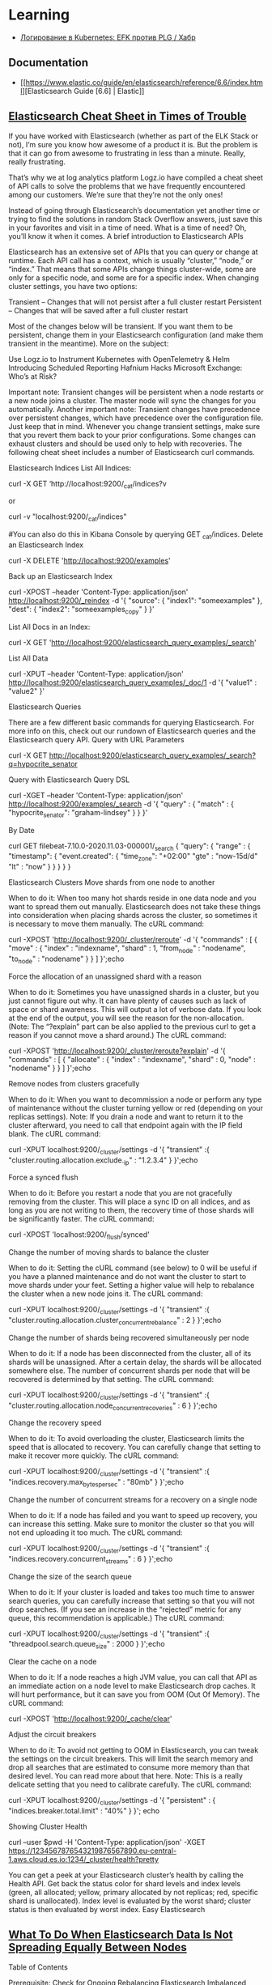:PROPERTIES:
:ID:       e430d654-a7b0-4625-b4be-56d697c0d142
:END:

* Learning

- [[https://habr.com/ru/company/southbridge/blog/510822/][Логирование в Kubernetes: EFK против PLG / Хабр]]

** Documentation

- [[https://www.elastic.co/guide/en/elasticsearch/reference/6.6/index.html][Elasticsearch Guide [6.6] | Elastic]]

** [[https://logz.io/blog/elasticsearch-cheat-sheet/][Elasticsearch Cheat Sheet in Times of Trouble]]

If you have worked with Elasticsearch (whether as part of the ELK Stack or not), I’m sure you know how awesome of a product it is. But the problem is that it can go from awesome to frustrating in less than a minute. Really, really frustrating.

That’s why we at log analytics platform Logz.io have compiled a cheat sheet of API calls to solve the problems that we have frequently encountered among our customers. We’re sure that they’re not the only ones!

Instead of going through Elasticsearch’s documentation yet another time or trying to find the solutions in random Stack Overflow answers, just save this in your favorites and visit in a time of need.
What is a time of need? Oh, you’ll know it when it comes.
A brief introduction to Elasticsearch APIs

Elasticsearch has an extensive set of APIs that you can query or change at runtime. Each API call has a context, which is usually “cluster,” “node,” or “index.” That means that some APIs change things cluster-wide, some are only for a specific node, and some are for a specific index.
When changing cluster settings, you have two options:

    Transient – Changes that will not persist after a full cluster restart
    Persistent – Changes that will be saved after a full cluster restart

Most of the changes below will be transient. If you want them to be persistent, change them in your Elasticsearch configuration (and make them transient in the meantime).
More on the subject:

    Use Logz.io to Instrument Kubernetes with OpenTelemetry & Helm
    Introducing Scheduled Reporting
    Hafnium Hacks Microsoft Exchange: Who’s at Risk?

Important note: Transient changes will be persistent when a node restarts or a new node joins a cluster. The master node will sync the changes for you automatically.
Another important note: Transient changes have precedence over persistent changes, which have precedence over the configuration file. Just keep that in mind.
Whenever you change transient settings, make sure that you revert them back to your prior configurations. Some changes can exhaust clusters and should be used only to help with recoveries. The following cheat sheet includes a number of Elasticsearch curl commands.

Elasticsearch Indices
List All Indices:

curl -X GET ‘http://localhost:9200/_cat/indices?v

or

curl -v "localhost:9200/_cat/indices"

#You can also do this in Kibana Console by querying GET _cat/indices.
Delete an Elasticsearch Index

curl -X DELETE 'http://localhost:9200/examples'

Back up an Elasticsearch Index

curl -XPOST --header 'Content-Type: application/json' http://localhost:9200/_reindex -d '{
  "source": {
    "index1": "someexamples"
  },
  "dest": {
    "index2": "someexamples_copy"
  }
}'

List All Docs in an Index:

curl -X GET 'http://localhost:9200/elasticsearch_query_examples/_search'

List All Data

curl -XPUT --header 'Content-Type: application/json' http://localhost:9200/elasticsearch_query_examples/_doc/1 -d '{
   "value1" : "value2"
}'

Elasticsearch Queries

There are a few different basic commands for querying Elasticsearch. For more info on this, check out our rundown of Elasticsearch queries and the Elasticsearch query API.
Query with URL Parameters

curl -X GET http://localhost:9200/elasticsearch_query_examples/_search?q=hypocrite_senator

Query with Elasticsearch Query DSL

curl -XGET --header 'Content-Type: application/json' http://localhost:9200/examples/_search -d '{
      "query" : {
        "match" : { "hypocrite_senator": "graham-lindsey" }
    }
}'

By Date

curl GET filebeat-7.10.0-2020.11.03-000001/_search
 {
    "query": {
        "range" : {
            "timestamp": {
              "event.created": {
                  "time_zone": "+02:00"
                  "gte" : "now-15d/d"
                  "lt" : “now” 
              }
            }
        }
}
}

Elasticsearch Clusters
Move shards from one node to another

When to do it: When too many hot shards reside in one data node and you want to spread them out manually. Elasticsearch does not take these things into consideration when placing shards across the cluster, so sometimes it is necessary to move them manually.
The cURL command:

curl -XPOST 'http://localhost:9200/_cluster/reroute' -d '{
"commands" : [
{
"move" :
{
"index" : "indexname", "shard" : 1,
"from_node" : "nodename", "to_node" : "nodename"
}
}
]
}';echo

Force the allocation of an unassigned shard with a reason

When to do it: Sometimes you have unassigned shards in a cluster, but you just cannot figure out why. It can have plenty of causes such as lack of space or shard awareness. This will output a lot of verbose data. If you look at the end of the output, you will see the reason for the non-allocation. (Note: The “?explain” part can be also applied to the previous curl to get a reason if you cannot move a shard around.)
The cURL command:

curl -XPOST 'http://localhost:9200/_cluster/reroute?explain' -d '{
"commands" : [ {
"allocate" : {
"index" : "indexname", "shard" : 0, "node" : "nodename"
}
} ]
}';echo

Remove nodes from clusters gracefully

When to do it: When you want to decommission a node or perform any type of maintenance without the cluster turning yellow or red (depending on your replicas settings). Note: If you drain a node and want to return it to the cluster afterward, you need to call that endpoint again with the IP field blank.
The cURL command:

curl -XPUT localhost:9200/_cluster/settings -d '{
"transient" :{
"cluster.routing.allocation.exclude._ip" : "1.2.3.4"
}
}';echo

Force a synced flush

When to do it: Before you restart a node that you are not gracefully removing from the cluster. This will place a sync ID on all indices, and as long as you are not writing to them, the recovery time of those shards will be significantly faster.
The cURL command:

curl -XPOST 'localhost:9200/_flush/synced'

Change the number of moving shards to balance the cluster

When to do it: Setting the cURL command (see below) to 0 will be useful if you have a planned maintenance and do not want the cluster to start to move shards under your feet. Setting a higher value will help to rebalance the cluster when a new node joins it.
The cURL command:

curl -XPUT localhost:9200/_cluster/settings -d '{
"transient" :{
"cluster.routing.allocation.cluster_concurrent_rebalance" : 2
}
}';echo

Change the number of shards being recovered simultaneously per node

When to do it: If a node has been disconnected from the cluster, all of its shards will be unassigned. After a certain delay, the shards will be allocated somewhere else. The number of concurrent shards per node that will be recovered is determined by that setting.
The cURL command:

curl -XPUT localhost:9200/_cluster/settings -d '{
"transient" :{
"cluster.routing.allocation.node_concurrent_recoveries" : 6
}
}';echo

Change the recovery speed

When to do it: To avoid overloading the cluster, Elasticsearch limits the speed that is allocated to recovery. You can carefully change that setting to make it recover more quickly.
The cURL command:

curl -XPUT localhost:9200/_cluster/settings -d '{
"transient" :{
"indices.recovery.max_bytes_per_sec" : "80mb"
}
}';echo

Change the number of concurrent streams for a recovery on a single node

When to do it: If a node has failed and you want to speed up recovery, you can increase this setting. Make sure to monitor the cluster so that you will not end uploading it too much.
The cURL command:

curl -XPUT localhost:9200/_cluster/settings -d '{
"transient" :{
"indices.recovery.concurrent_streams" : 6
}
}';echo

Change the size of the search queue

When to do it: If your cluster is loaded and takes too much time to answer search queries, you can carefully increase that setting so that you will not drop searches. (If you see an increase in the “rejected” metric for any queue, this recommendation is applicable.)
The cURL command:

curl -XPUT localhost:9200/_cluster/settings -d '{
"transient" :{
"threadpool.search.queue_size" : 2000
}
}';echo

Clear the cache on a node

When to do it: If a node reaches a high JVM value, you can call that API as an immediate action on a node level to make Elasticsearch drop caches. It will hurt performance, but it can save you from OOM (Out Of Memory).
The cURL command:

curl -XPOST 'http://localhost:9200/_cache/clear'

Adjust the circuit breakers

When to do it: To avoid not getting to OOM in Elasticsearch, you can tweak the settings on the circuit breakers. This will limit the search memory and drop all searches that are estimated to consume more memory than that desired level. You can read more about that here. Note: This is a really delicate setting that you need to calibrate carefully.
The cURL command:

curl -XPUT localhost:9200/_cluster/settings -d '{
"persistent" : {
"indices.breaker.total.limit" : "40%"
}
}'; echo

Showing Cluster Health

curl --user $pwd  -H 'Content-Type: application/json' -XGET https://1234567876543219876567890.eu-central-1.aws.cloud.es.io:1234/_cluster/health?pretty

You can get a peek at your Elasticsearch cluster’s health by calling the Health API. Get back the status color for shard levels and index levels (green, all allocated; yellow, primary allocated by not replicas; red, specific shard is unallocated). Index level is evaluated by the worst shard; cluster status is then evaluated by worst index.
Easy Elasticsearch

** [[https://sematext.com/blog/elastic-search-data-storage-is-not-spreading-equally/][What To Do When Elasticsearch Data Is Not Spreading Equally Between Nodes]]

Table of Contents

    Prerequisite: Check for Ongoing Rebalancing
    Elasticsearch Imbalanced Data Spread: Causes & Fixes
    Recent node failure/join to cluster
    Misconfigured cluster settings
    Your One Stop Shop for Elasticsearch
    Hotspot nodes
    Routing field/key without enough diversity
    How to prevent Elasticsearch data storage imbalances
    Does your cluster math hold?
    Monitoring
    Avoid Premature Optimizations
    Summary

Elasticsearch (ES) is a powerful tool offering multiple search, content, and analytics capabilities. You can extend its capacity and relatively quickly horizontally scale the cluster by adding more nodes. When data is indexed in some Elasticsearch index, the index is not typically placed in one node but is spread across different nodes such that each node contains a “shard” of the index data. The shard (called primary shard) is replicated across the cluster into several replicas.

A cluster is considered balanced when it has an equal number of shards on each data node without having an excess concentration of shards on any node. Unfortunately, you will sometimes run into cases where the cluster balance is suboptimal.

This article will review some of the cases that can cause the problem of data spreading unevenly across the cluster and how you can solve them.

In case you’re looking for some direct help, keep in mind that Sematext provides a full range of services for Elasticsearch.
Prerequisite: Check for Ongoing Rebalancing

Before we have any assumptions about the data spread, we need to check for an ongoing rebalance that might be taking place. Recovery is a process where a missing shard is reset to its respective node as a result of potentially a node going down or adding a new node. To check for active recoveries, run this query:

 GET _cat/recovery?active_only=true&v=true

If no rebalancing is going on and Elasticsearch data storage is not spreading equally, we’ll need further troubleshooting. The sections below will explain the troubleshooting steps in detail.
Elasticsearch Imbalanced Data Spread: Causes & Fixes

The solution to Elasticsearch not equally spreading data storage amongst the nodes will depend on the cause. The table below details common causes and their solutions.
Causes for the uneven spread of data	Solutions
Recent node failure/join to cluster	Check the cluster recovery progress
Misconfigured cluster settings	Check the cluster settings as they can be pretty error prone such as the rules under cluster.routing.allocation.disk.*.
Hotspot nodes	Check the data allocation per node, consider setting a max shard per node count
Routing field/key without enough diversity	Manual shard routing can cause data to spread unequally; if you are using routing for tenant separation, for example, consider splitting the index to per tenant indices.

We’re also going to review ways to prevent data imbalances in Elasticsearch.
Prevention	Description
Monitoring and choosing correct sources	Checking for potential problems via monitoring IO, latency, and hardware inconsistencies
Avoid Premature Optimizations (default settings are the default for a reason)	Premature optimizations are one big source of evil
Recent node failure/join to cluster

When an Elasticsearch node goes down, an automatic recovery process will take place, followed by a rebalancing process, where the shard replicas are replicated across the remaining nodes of the cluster to maintain the replication factor. Rebalancing moves shards between the nodes in the cluster to improve its balance.

You can check for potential cluster incidents using your preferred monitoring tool like Sematext or Kibana and lookout for outliers in your cluster nodes or in your resource usage. If you don’t have a monitoring tool set up, you can always check for the cluster health to see if there are any unallocated/initializing shards via this query:

GET /_cluster/health

You can also check for ongoing rebalance as we demonstrated before with the _cat/recovery query. If none of these checks reveal a cause for the imbalance, the next step is to check your cluster’s settings for misconfigurations.
Misconfigured cluster settings

While Elasticsearch will always try to maintain the most balanced possible cluster, it will always be within the shard allocation rules you have set. Data storage imbalances can occur due to customized rules and settings.

Rebalancing considers shard allocation rules such as:

    Cluster-level & Index-Level shard allocation filtering
    You can use cluster-level shard allocation filters to control where Elasticsearch allocates shards i.e. you can use cluster.routing.allocation rules to allocate data to nodes with a specific tag.
    Forced awareness
    Forced awareness is about defining the features that will be used to allocate data into different storage units. An example of them would be racks, data centers, etc.
    Elasticsearch, by default, assigns all of the missing replica shards to the remaining locations if you have a multi-zone cluster and one location fails. This action may cause your other locations to receive an abnormally high load. To prevent overloads at a given location and make Elasticsearch wait for the location to recover, you can use the setting cluster.routing.allocation.awareness.force, so no replicas are allocated until nodes are available in another location. This setting could cause you to have unassigned shards until all your zones are back up and rebalanced.
    Disk-based shard allocation settings
    This set of rules ensures that data is spread across the different nodes with hard disk taken into consideration.
    Some of the settings you’ll have in this category:
    Cluster.routing.allocation.disk.threshold_enabled while this is enabled by default, it means that disk is always considered when
    Cluster.routing.allocation.disk.watermark.low has a default value of 85%, meaning that Elasticsearch will not allocate shards to nodes that have more than 85% disk used.
    These rules clearly indicate that if there are some outliers in the node’s disk (logs, OS, or other app-related disk content), it will clearly cause shards to spread unequally across the cluster. Also, keep in mind that shards can vary in size (because they belong to different indices or because there’s routing in the same index). If just some nodes hit disk thresholds, then shards will get allocated differently than you might expect.

You can check for defined settings with

GET /_cluster/settings

If you are using data tiers to separate your content (e.g., hot, cold, documents, etc.), then Elasticsearch automatically applies allocation filtering rules to place each shard within the appropriate tier. That means you don’t have to worry about the tiers as a whole since the balancing process works independently within each tier.

Your One Stop Shop for Elasticsearch
Learn More
Platform	Open Source Stack	Community Help	Monitoring – Metrics, Logs. Health, Alerting SaaS	Training, Implementation & Maintenance	Production Support & Consulting
Elasticsearch	✓	✓			
Elasticsearch + Sematext	✓	✓	✓	✓	✓
Hotspot nodes

If too many shards from the same index exist in the same node, you have a hotspot node, and hotspot nodes are likely to have issues.

A way to detect a hot spot is to use the query:

GET _cat/nodes?h=node,ram.percent,cpu,load_1m,disk.used_percent&v

Should give you a response that looks like this:

ram.percent cpu load_1m disk.used_percent
        79   4    0.06      31.70
        75   2    0.03      31.24
        73   6    0.03      31.50

This query should help you to quickly spot any outliers between the nodes in your cluster, and keep in mind minor differences are always expected, but you should be able to have a timeseries graph of this data via some monitoring tool like Sematext Cloud for best visibility, because load will vary over time:

Another thing to keep an eye on is the shard count per node. You can check for that via

GET _cat/shards?h=index,shard,prirep,node&v

In the case of skew in shard spread, a quick solution to this problem is setting an explicit value for the number of shards to be allocated per node:

Index.routing.allocation.total_shards_per_node

from the update index settings API. However, you should keep in mind that setting this value, especially a value without an adequate safety margin, can cause some shards to remain unallocated since it’s a hard limit (this can happen in cases of node failure if the other nodes are out of resources).

You have set the max number of shards per node, but what if there is a hot shard? In this case, you’ll have equally spread shard counts, but the content is denser in one compared to the other due to reasons like misusing routing fields.

You could also have a case of a hot index, which is one very common reason for data imbalance. Elasticsearch tries to balance shards equally, but it doesn’t rely on the size of shards or how much load they take. But if the number of shards doesn’t divide by the number of nodes, you’ll likely have an imbalance.
Routing field/key without enough diversity

Setting a routing key for the indexed data can be a performance tweak. However, this tweak will depend heavily on your data and the good usage of this feature.

If you’re using this feature with a field like tenantId then keep in mind that you have to be aware of how big or small each tenant is since that will directly affect the spread of data.

Elasticsearch uses _id field as a routing field by default. Setting the routing field for an index to the wrong field where you have too many repeated values of some type can cause you to end up with uneven-sized shards.

You’ll need to check your indexing requests and check your used field. That query looks like this:

PUT user-index/_doc/1?routing=company1
{
    "name": "john",
    "lastName": "doe",
}

If the routing key you used (company1 in our example) is too frequently related to other keys you used and there isn’t enough key diversity across your data, you’ll run into some issues. The issues arise because data is routed to a specific shard based on this formula:

routing_factor = num_routing_shards / num_primary_shards
shard_num = (hash(_routing) % num_routing_shards) / routing_factor,

For example, if you have four shards and used in total four keys “company1”,”company2″…, shard allocation will depend directly on the data spread across those keys. Therefore, if docs routed using “company1” key are much more common than “company2” you’ll end up with very uneven shard allocation.

A way out of this problem is to be watchful about why you have this routing field and try to think about the following:

    Do you use this routing field in the first place in your queries? If not you can reindex your data without it.
    Do you have a few large (tenants pre the example) and the others are much smaller? Then you need to consider to take out larger tenants to their respective indices and keep the other “tenants” in the original index.

How to prevent Elasticsearch data storage imbalances

There are many steps you can take to help us avoid data inconsistent spread in Elasticsearch. However, two essential practices can reduce the frequency and scope of data imbalances: monitoring and proper configuration.
Does your cluster math hold?

An initial point to think of is making sure the number of shards per index is a multiplier of the number of nodes; this is a very common problem that is often overlooked. You can always validate your clus href=”https://gbaptista.github.io/elastic-calculator/”>this tool.
Monitoring

To maintain a healthy Elasticsearch data storage balance, you should monitor these categories of metrics at a minimum:

    IO and Latency: the first metrics to look out for to measure the load under which your cluster lies and be watchful if there are unexplained spikes.

    Memory: Elasticsearch runs on JVM therefore, the memory heap for Elasticsearch should maintain a moderately used heap memory to indicate the healthiness of the node. Here’s a view from Sematext Cloud:

    Network: Elasticsearch is often deployed in the cloud, so network quotas are a common bottleneck to keep an eye on.

    CPUs: Elasticsearch housekeeping jobs will always run in the background. If you do not have enough resources, those jobs (such as merging and refreshing) could fail to run, and you can end up with imbalanced shard sizes.

Once you see a problem with any relevant metrics, you can respond and address them before they create major issues.

For insights on relevant metrics, see our blog post on important Elasticsearch metrics to watch and alert on.
Avoid Premature Optimizations

Default Settings in Elasticsearch are already reasonable and, most of the time and don’t need to be changed unless you have a specific purpose — like security hardening or performance optimization to address a specific use case — err on the side of the default settings.

As we have explained above we can notice that there are many cases where, if you’re changing the default manner Elasticsearch works, whether it’s cluster settings or using routing keys. It is very important to be aware of the consequences of each change of the default values and not touch them unless necessary.
Summary

Cluster misconfiguration and suboptimal architecture are common reasons your Elasticsearch data spread imbalances can occur.

With the troubleshooting steps we’ve covered in this article, such as keeping your default configurations as-is, setting the number of shards as a multiplier to the number of nodes, and checking your allocation filtering rules; you can be better prepared to address problems as they happen.

Additionally, by taking simple preventative measures, most importantly monitoring, along with keeping an open eye on metrics, you can reduce the risk of imbalances impacting your Elasticsearch implementation.

* Cheet sheet

- [[https://www.elastic.co/guide/en/elasticsearch/reference/current/xpack-ccr.html][Cross-cluster replication | Elasticsearch Guide [7.15] | Elastic]]
- [[https://github.com/wfxr/elastic-tunnel][wfxr/elastic-tunnel: Tools for downloading data from elasticsearch]]
- [[https://github.com/wfxr/estunnel][wfxr/estunnel: Tool for downloading data from elasticsearch cluster.]]

- [[https://github.com/cch123/elasticsql][cch123/elasticsql: convert sql to elasticsearch DSL in golang(go)]]

- [[https://github.com/lmangani/sentinl][lmangani/sentinl: Kibana Alert & Report App for Elasticsearch]]

- [[https://archivy.github.io/][Index - Archivy]]

- https://gist.github.com/ruanbekker/e8a09604b14f37e8d2f743a87b930f93

- [[https://github.com/outflanknl/RedELK/][outflanknl/RedELK: Red Team's SIEM - tool for Red Teams used for tracking and alarming about Blue Team activities as well as better usability in long term operations.]]

- [[https://github.com/shirosaidev/diskover][shirosaidev/diskover: File system crawler, disk space usage, file search engine and file system analytics powered by Elasticsearch]]

- [[https://github.com/maxyermayank/docker-compose-elasticsearch-kibana][maxyermayank/docker-compose-elasticsearch-kibana: Docker Compose for Elasticsearch and Kibana]]

- [[https://github.com/elastic/examples][elastic/examples: Home for Elasticsearch examples available to everyone. It's a great way to get started.]] 

- [[https://github.com/bitemyapp/bloodhound][bitemyapp / bloodhound Haskell Elasticsearch client and query DSL]]

- root@web15 /etc/filebeat # filebeat -e -d "publish"

- [[https://www.elastic.co/guide/en/elasticsearch/reference/6.8/array.html][Arrays | Elasticsearch Reference [6.8] | Elastic]]

- list hot threads
  : curl '127.0.0.1:9200/_nodes/hot_threads'
  : e.g.: xsdCCWz

- kill threads
  : for thread in $(curl '127.0.0.1:9200/_cat/tasks?detailed' | grep xsdCCWz | grep read | awk '{ print $2 }'); do curl -XPOST "127.0.0.1:9200/_tasks/$thread/_cancel"; done

- [[https://www.elastic.co/guide/en/elasticsearch/reference/6.8/indices-templates.html#indices-templates][Index Templates | Elasticsearch Reference [6.8] | Elastic]]

- Disable readonly for all indexes
  : curl -XPUT -H "Content-Type: application/json" http://localhost:9200/_all/_settings -d '{"index.blocks.read_only_allow_delete": null}'
  https://techoverflow.net/2019/04/17/how-to-fix-elasticsearch-forbidden-12-index-read-only-allow-delete-api/

- Disable readonly
  : curl -H 'Content-Type: application/json' -XPUT 'http://localhost:9200/filebeat-*/_settings' --data '{"index":{"blocks": {"read_only_allow_delete": "false"}}}'
  (could use “*” instead of “elastalert_status_status”)

- exclude rc-user
  : service:rc-user AND log_level:ERROR AND -log_message:"ftp"

- https://qbox.io/blog/indexing-emails-to-elasticsearch-logstash-imap

- [[https://github.com/opensearch-project/OpenSearch][opensearch-project/OpenSearch: Open source distributed and RESTful search engine.]]

- [[https://github.com/elastic/elasticsearch-dsl-py][elastic/elasticsearch-dsl-py: High level Python client for Elasticsearch]]

- [[https://youtu.be/HSXuGU6f0yo][Kibana Searches]]

- create filebeat index in opensearch-dashboards
  : kubectl -n opensearch exec pod/opensearch-dashboards-xxxxxxxxxx-xxxxx -- curl -u admin:PASSWORD -X POST 'http://opensearch-dashboards.opensearch:5601/api/saved_objects/index-pattern/filebeat-*' -H "osd-xsrf:true" -H "content-type:application/json" -d '{"attributes": {"title": "filebeat-*", "timeFieldName": "@timestamp"}}'

- setup filebeat templates for kibana
  : filebeat setup -e -strict.perms=false -E output.elasticsearch.hosts=[elasticsearch:9200] -E setup.kibana.host="http://172.17.0.1:5601" -E name=guixsd

- Create index
  : curl -XPUT localhost:9200/foo

- List indexes
  : curl 'localhost:9200/_cat/indices?v&pretty'

- List yellow indexes
  : curl 'es.intr:9200/_cat/indices?health=yellow&v&pretty'

- Explain
  : curl -H 'Content-Type: application/json' -d '{"index": "nginx-2022.02.03", "shard": 0, "primary": true}' 'es.intr:9200/_cluster/allocation/explain?pretty' 

- Explain all indexes
  : GET /_cluster/allocation/explain

- Search
  : curl -s -X GET "elastic.intr:9200/logstash-te-2020.02.28/_search?q=server:web37&pretty"
  : curl -H 'Content-Type: application/json' -d '{"query": {"dis_max": {"queries": [{"match": {"server": "web37"}}, {"match": {"OPERATION_IDENTITY": "LOCAL-SCHED"}}]}}}' -s -X GET "elastic.intr:9200/logstash-te-2020.02.28/_search?pretty&size=1000" | jq -r '.hits.hits[] | ._source.ACTION_IDENTITY'
  : curl -H 'Content-Type: application/json' -d '{"query": {"dis_max": {"queries": [{"match": {"server": "web37"}}, {"match": {"OPERATION_IDENTITY": "LOCAL-SCHED"}}]}}}' -s -X GET "elastic.intr:9200/logstash-te-2020.02.28/_search?pretty&size=2000" | jq --monochrome-output -r '.hits.hits[] | [._source.ACTION_IDENTITY, ._source.log_message] | @tsv' | grep -v 'malware_report\|saved in'
  : curl -H 'Content-Type: application/json' -d '{"query": {"dis_max": {"queries": [{"match": {"server": "web37"}}, {"match": {"OPERATION_IDENTITY": "LOCAL-SCHED"}}, {"match": {"ACTION_IDENTITY": "unix-account.backup.*"}}]}}}' -s -X GET "elastic.intr:9200/logstash-te-2020.02.28/_search?pretty&size=10000" | jq --monochrome-output -r '.hits.hits[] | [._source.ACTION_IDENTITY, ._source.log_message] | @tsv' | wc -l

- Map field
  #+BEGIN_SRC sh
    curl -H "Content-Type: application/json" -XPUT --data-binary \
         '{"properties": {"upload_date": {"type": "date", "format": "yyyyMMdd"}, "title": {"type": "text", "fields":{"keyword":{"type":"keyword","ignore_above":256}}}}}' \
         localhost:9200/youtube-2019.02.10/_mapping/_doc
  #+END_SRC

- Import JSON to Elasticsearch
  : cat /tmp/dio.txt | jq -c '.entries[] | { index: { "_index": "youtube", "_type": "_doc", _id: .id }}, { upload_date: .upload_date, channel_id: .channel_id, title: .title, webpage_url: .webpage_url_basename }' | curl -H "Content-Type: application/json" -XPOST localhost:9200/_bulk --data-binary @-

- Download YouTube channel JSON
  : youtube-dl --ignore-errors -J https://www.youtube.com/user/gotbletu/videos > /tmp/gotbletu.txt

- Create backup repository
  : curl -H "Content-Type: application/json" -XPUT 'http://localhost:9200/_snapshot/youtubee": "fs", "settings": {"compress": true, "location": "/mnt/backup"}}'

- Backup Index 
  : curl -H "Content-Type: application/json" -XPUT 'http://localhost:9200/_snapshot/youtube_fs_backup/snapshot_1?wait_for_completion=true' -d '{"indices": "youtube", "ignore_unavailable": true, "include_global_state": false}'

- Create alias
  : curl -X POST "localhost:9200/_aliases" -H 'Content-Type: application/json' -d'{"actions":[{"add":{"index":"yt-game","alias":"yt"}}]}'

- Reindex
  #+begin_example
    import elasticsearch
    import elasticsearch.helpers

    elastic = elasticsearch.Elasticsearch([{"host": "localhost", "port": 9200}])

    elasticsearch.helpers.reindex(client=elastic, target_client=elastic, source_index="youtube-gaming", target_index="yt-game")
  #+end_example

- Watermark
#+begin_example
  curl -X PUT "es.intr:9200/_cluster/settings?pretty" -H 'Content-Type: application/json' -d'{"transient": {"cluster.routing.allocation.disk.watermark.low": "25gb", "cluster.routing.allocation.disk.watermark.high": "15gb", "cluster.routing.allocation.disk.watermark.flood_stage": "5gb"}}'
#+end_example

- [[https://groups.google.com/g/wazuh/c/lc-NvBVAQcI][Increase number of shards per node]]

  : $ curl -X PUT opensearch.home/_cluster/settings -H "Content-Type: application/json" -d '{ "persistent": { "cluster.max_shards_per_node": "3000" } }'
  # outputs
  : {"acknowledged":true,"persistent":{"cluster":{"max_shards_per_node":"3000"}},"transient":{}}
  
* WIP

oleg@guixsd ~$ curl -H 'Content-Type: application/json' -d '{"query": {"match": {"server": "web37", "OPERATION_IDENTITY": "LOCAL-SCHED"}}}' -s -X GET "elastic.intr:9200/logstash-te-2020.02.28/_search?pretty" 
{
  "error" : {
    "root_cause" : [
      {
        "type" : "parsing_exception",
        "reason" : "[match] query doesn't support multiple fields, found [server] and [OPERATION_IDENTITY]",
        "line" : 1,
        "col" : 63
      }
    ],
    "type" : "parsing_exception",
    "reason" : "[match] query doesn't support multiple fields, found [server] and [OPERATION_IDENTITY]",
    "line" : 1,
    "col" : 63
  },
  "status" : 400
}

curl -H 'Content-Type: application/json' -d '{"query": {"bool": {"must": {"term": {"server": "web37"}}}}}' -s -X GET "elastic.intr:9200/logstash-te-2020.02.28/_search?pretty" 

* Cluster

- health
  : curl -XGET 'http://127.0.0.1:9200/_cluster/health?pretty'

- cluster_uuid
  : curl -XGET 'http://localhost:9200/_cluster/state/master_node?pretty'

- cluster nodes
  : curl -XGET 'http://localhost:9200/_cluster/state/nodes?pretty'

- drain node
  : curl -XPUT localhost:9200/_cluster/settings -H 'Content-Type: application/json' -d '{"transient" :{"cluster.routing.allocation.exclude._ip" : "172.16.103.69"}}'
  : {"acknowledged":true,"persistent":{},"transient":{"cluster":{"routing":{"allocation":{"exclude":{"_ip":"172.16.103.69"}}}}}}

#+begin_example
  oleg@guixsd ~$ curl -s es.intr:9200/_cat/shards?pretty  | grep kvm15
  logstash-payment-2021.05.03       0 p STARTED         985    237kb 172.16.103.101 kvm15-master
  logstash-payment-2021.09.17       0 p STARTED        2014  367.4kb 172.16.103.101 kvm15-master
  .monitoring-es-6-2021.04.14       0 r STARTED        8637      3mb 172.16.103.101 kvm15-master
  .monitoring-es-6-2021.11.01       0 r STARTED        8635    3.2mb 172.16.103.101 kvm15-master
  .monitoring-es-6-2020.07.19       0 r STARTED        8639      3mb 172.16.103.101 kvm15-master
  .monitoring-es-6-2021.07.24       0 r STARTED        8637    2.9mb 172.16.103.101 kvm15-master
  cerb_message_content              2 r RELOCATING  2220954      3gb 172.16.103.69  es2-master -> 172.16.103.101 QPHQ1pd4R6qVOuTuXJbwMQ kvm15-master
  .monitoring-es-6-2019.02.19       0 r STARTED        8634    2.9mb 172.16.103.101 kvm15-master
  payment-listeners-2021.11.24      0 p STARTED          16   38.8kb 172.16.103.101 kvm15-master
  juniper-2021.12.08                0 p STARTED        9577  748.3kb 172.16.103.101 kvm15-master
  logstash-mail-2021.12.03          0 p RELOCATING  7697918  915.1mb 172.16.103.69  es2-master -> 172.16.103.101 QPHQ1pd4R6qVOuTuXJbwMQ kvm15-master
  .monitoring-es-6-2020.05.21       0 r STARTED        8639      3mb 172.16.103.101 kvm15-master
#+end_example

- opensearch compatible with filebeat oss
  : curl -XPUT -H 'Content-Type: application/json' -d '{"persistent":{"compatibility":{"override_main_response_version":true}}}' -k -u admin:PASSWORD https://opensearch-cluster-master.opensearch:9200/_cluster/settings

- disk watermark
#+begin_example
  curl -X PUT "es.intr:9200/_cluster/settings?pretty" -H 'Content-Type: application/json' -d'
  {
    "transient": {
      "cluster.routing.allocation.disk.watermark.low": "100gb",
      "cluster.routing.allocation.disk.watermark.high": "50gb",
      "cluster.routing.allocation.disk.watermark.flood_stage": "10gb"

    }
  }
  '
#+end_example

- nodes stats
  : curl es.intr:9200/_nodes/stats

- nodes disks
  : curl -XGET 'http://es.intr:9200/_cat/allocation?v'

** es3
#+begin_example
  cluster.name: mjlogger

  http.port: 9200
  transport.tcp.port: 9300

  node.name: "staff-vote-only"
  node.data: false
  node.master: true
  node.ingest: true

  path.repo: ["/home/elasticsearch_backups"]
  xpack.security.enabled: false

  discovery.zen.minimum_master_nodes: 2
  discovery.zen.ping.unicast.hosts: [ "172.16.103.68", "172.16.103.69", "172.16.103.112" ]
#+end_example

* Tools

- [[https://github.com/binwiederhier/elastictl][binwiederhier/elastictl: Simple tool to import/export Elasticsearch indices into a file, and/or reshard an index]]
- [[https://github.com/codenoid/elastis][codenoid/elastis: Tool for Export / Dump / Import / Copy Elastic/Open Search indexes data]]
- [[https://github.com/Cyb3rWard0g/HELK][Cyb3rWard0g/HELK: The Hunting ELK]]
- [[https://github.com/elastic/cloud-on-k8s][elastic/cloud-on-k8s: Elastic Cloud on Kubernetes]]
- [[https://github.com/flant/elasticsearch-extractor][flant/elasticsearch-extractor: Simple web UI to extract any index from Elasticsearch snapshot into repository.]]
- [[https://github.com/LGUG2Z/elasdx][LGUG2Z/elasdx: An ElasticSearch index template updating, reindexing and cleanup tool]]
- [[https://github.com/medcl/esm][medcl/esm: An Elasticsearch Migration Tool.]]
- [[https://github.com/Netflix/Raigad][Netflix/Raigad: Co-Process for backup/recovery, Auto Deployments and Centralized Configuration management for ElasticSearch]]
- [[https://github.com/StationA/esx][StationA/esx: CLI for streaming I/O with Elasticsearch]]

* Alternatives

- [[https://github.com/valeriansaliou/sonic][valeriansaliou/sonic: 🦔 Fast, lightweight & schema-less search backend. An alternative to Elasticsearch that runs on a few MBs of RAM.]]
- [[https://github.com/prabhatsharma/zinc][prabhatsharma/zinc: Zinc Search engine. A lightweight alternative to elasticsearch that requires minimal resources, written in Go.]]

* Kibana
- [[https://habr.com/ru/company/citymobil/blog/521802/][Создание Dashboard в Kibana для мониторинга логов / Блог компании Ситимобил / Хабр]]

* Misc
- [[https://www.google.com/search?q=elastic+list+replicate+specific+shards&hl=en][elastic list replicate specific shards - Google Search]]
- [[https://logz.io/blog/elasticsearch-cheat-sheet/][A Useful Elasticsearch Cheat Sheet in Times of Trouble | Logz.io]]
- [[https://stackoverflow.com/questions/15694724/shards-and-replicas-in-elasticsearch][full text search - Shards and replicas in Elasticsearch - Stack Overflow]]
- [[https://opster.com/blogs/elasticsearch-shards-and-replicas-getting-started-guide/][Elasticsearch Shards and Replicas getting started guide - Opster]]
- [[https://linuxhint.com/elasticsearch-shard-list/][Elasticsearch Shard List]]
- [[https://www.elastic.co/guide/en/elasticsearch/reference/6.6/cat-shards.html][cat shards | Elasticsearch Guide [6.6] | Elastic]]
- [[https://github.com/dadoonet/fscrawler][dadoonet/fscrawler: Elasticsearch File System Crawler (FS Crawler)]]

* Libraries
- [[https://github.com/bitemyapp/bloodhound][bitemyapp/bloodhound: Haskell Elasticsearch client and query DSL]]

